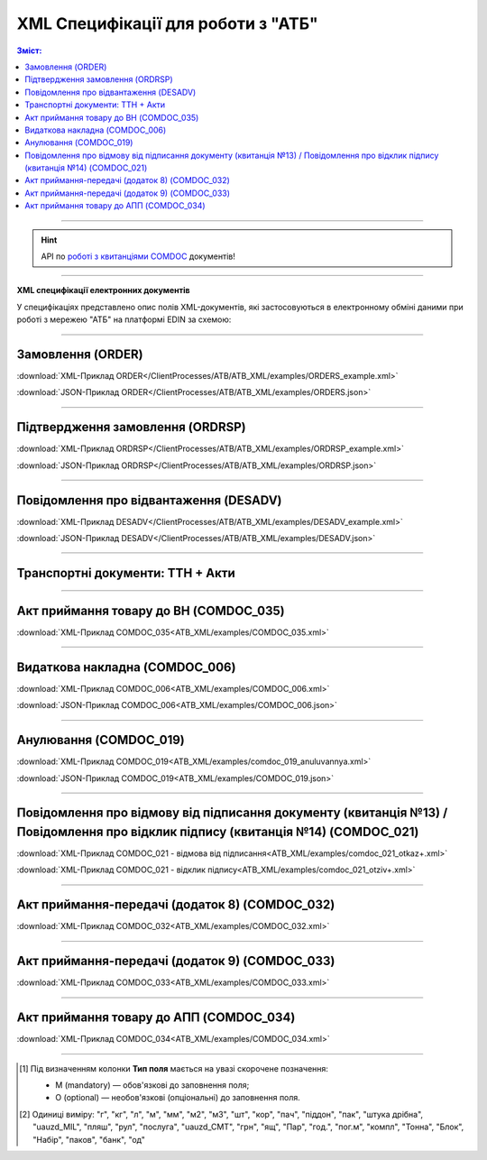 XML Специфікації для роботи з "АТБ"
####################################

.. contents:: Зміст:

---------

.. hint::
  API по `роботі з квитанціями COMDOC <https://wiki.edin.ua/uk/latest/integration_2_0/APIv2/APIv2_list.html#id4>`__ документів!

---------

**XML специфікації електронних документів**

У специфікаціях представлено опис полів XML-документів, які застосовуються в електронному обміні даними при роботі з мережею "АТБ" на платформі EDIN за схемою:

.. image:: pictures/АТБ_API_v2_0.png
   :height: 700px
   :align: center

---------------------------------------------------------

.. початок блоку для International_transportation_specs1

Замовлення (ORDER)
==========================

.. csv-table:: Замовлення (ORDER) на поставку відправляє покупець постачальнику, вказуючи штрих-код продукту, його опис, замовлену кількість, ціну та іншу необхідну інформацію.
  :file: ATB_XML/files/ORDER.csv
  :widths:  20, 7, 29, 37
  :header-rows: 1

:download:`XML-Приклад ORDER</ClientProcesses/ATB/ATB_XML/examples/ORDERS_example.xml>`

:download:`JSON-Приклад ORDER</ClientProcesses/ATB/ATB_XML/examples/ORDERS.json>`

---------

Підтвердження замовлення (ORDRSP)
========================================

.. csv-table:: Підтвердження замовлення (ORDRSP) відправляється у відповідь на прийнятий документ Замовлення (ORDER). Основною особливістю Підтвердження замовлення є уточнення про постачання по кожній товарній позиції: чи буде товар доставлений; чи змінилася кількість/ціна чи буде відмова від поставки товарної позиції
  :file: ATB_XML/files/ORDRSP.csv
  :widths:  40, 7, 12, 41
  :header-rows: 1

:download:`XML-Приклад ORDRSP</ClientProcesses/ATB/ATB_XML/examples/ORDRSP_example.xml>`

:download:`JSON-Приклад ORDRSP</ClientProcesses/ATB/ATB_XML/examples/ORDRSP.json>`

---------

Повідомлення про відвантаження (DESADV)
===============================================

.. csv-table:: **Повідомлення про відвантаження (DESADV)** відправляє постачальник у відповідь на **Замовлення (ORDER)**. При цьому постачальник може змінити кількість замовлених товарних позицій, що поставляються, дату і час поставки, додаткові відомості. Даний документ є аналогом товарно-транспортної накладної (ТТН)
  :file: ATB_XML/files/DESADV.csv
  :widths:  20, 7, 29, 37
  :header-rows: 1

:download:`XML-Приклад DESADV</ClientProcesses/ATB/ATB_XML/examples/DESADV_example.xml>`

:download:`JSON-Приклад DESADV</ClientProcesses/ATB/ATB_XML/examples/DESADV.json>`

.. кінець блоку для International_transportation_specs1

---------

Транспортні документи: ТТН + Акти
================================================================================

.. raw:: html

    <embed>
    <iframe src="https://docs.google.com/spreadsheets/d/e/2PACX-1vSrSft75XLCHJK-EsFJsq_rSCmhiwaX1pkEvqxXROD6rVTh2fbdd2pmr1TmYeNjRA/pubhtml?gid=330971859&amp;single=true&amp;widget=true&amp;headers=false" width="1200" height="13850" frameborder="0" marginheight="0" marginwidth="0">Loading...</iframe>
    </embed>

-------------------------

Акт приймання товару до ВН (COMDOC_035)
================================================================================

.. csv-table:: Акт приймання товару до Видаткової Накладної (COMDOC_035)
  :file: ATB_XML/files/COMDOC_035.csv
  :widths:  20, 11, 29, 37
  :header-rows: 1

:download:`XML-Приклад COMDOC_035<ATB_XML/examples/COMDOC_035.xml>`

---------

Видаткова накладна (COMDOC_006)
================================================================================

.. csv-table:: Видаткова накладна (COMDOC_006)
  :file: ATB_XML/files/COMDOC_006.csv
  :widths:  20, 11, 29, 37
  :header-rows: 1

:download:`XML-Приклад COMDOC_006<ATB_XML/examples/COMDOC_006.xml>`

:download:`JSON-Приклад COMDOC_006<ATB_XML/examples/COMDOC_006.json>`

---------

Анулювання (COMDOC_019)
================================================================================

.. csv-table:: Анулювання (COMDOC_019)
  :file: ATB_XML/files/COMDOC_019.csv
  :widths:  20, 11, 29, 37
  :header-rows: 1

:download:`XML-Приклад COMDOC_019<ATB_XML/examples/comdoc_019_anuluvannya.xml>`

:download:`JSON-Приклад COMDOC_019<ATB_XML/examples/COMDOC_019.json>`

---------

Повідомлення про відмову від підписання документу (квитанція №13) / Повідомлення про відклик підпису (квитанція №14) (COMDOC_021)
================================================================================================================================================================

.. csv-table:: Повідомлення про відмову від підписання документу (квитанція №13) / Повідомлення про відклик підпису (квитанція №14) (COMDOC_021)
  :file: ATB_XML/files/COMDOC_021.csv
  :widths:  20, 11, 29, 37
  :header-rows: 1

:download:`XML-Приклад COMDOC_021 - відмова від підписання<ATB_XML/examples/comdoc_021_otkaz+.xml>`

:download:`XML-Приклад COMDOC_021 - відклик підпису<ATB_XML/examples/comdoc_021_otziv+.xml>`

---------

Акт приймання-передачі (додаток 8) (COMDOC_032)
================================================================================

.. csv-table:: Акт приймання-передачі (додаток 8) (COMDOC_032)
  :file: ATB_XML/files/COMDOC_032.csv
  :widths:  20, 11, 29, 37
  :header-rows: 1

:download:`XML-Приклад COMDOC_032<ATB_XML/examples/COMDOC_032.xml>`

---------

Акт приймання-передачі (додаток 9) (COMDOC_033)
================================================================================

.. csv-table:: Акт приймання-передачі (додаток 9) (COMDOC_033)
  :file: ATB_XML/files/COMDOC_033.csv
  :widths:  20, 11, 29, 37
  :header-rows: 1

:download:`XML-Приклад COMDOC_033<ATB_XML/examples/COMDOC_033.xml>`

---------

Акт приймання товару до АПП (COMDOC_034)
================================================================================

.. csv-table:: Акт приймання товару до АПП (COMDOC_034)
  :file: ATB_XML/files/COMDOC_034.csv
  :widths:  20, 11, 29, 37
  :header-rows: 1

:download:`XML-Приклад COMDOC_034<ATB_XML/examples/COMDOC_034.xml>`

-------------------------

.. [#] Під визначенням колонки **Тип поля** мається на увазі скорочене позначення:

   * M (mandatory) — обов'язкові до заповнення поля;
   * O (optional) — необов'язкові (опціональні) до заповнення поля.

.. [#] Одиниці виміру: "г", "кг", "л", "м", "мм", "м2", "м3", "шт", "кор", "пач", "піддон", "пак", "штука дрібна", "uauzd_MIL", "пляш", "рул", "послуга", "uauzd_CMT", "грн", "ящ", "Пар", "год.", "пог.м", "компл", "Тонна", "Блок", "Набір", "паков", "банк", "од"

